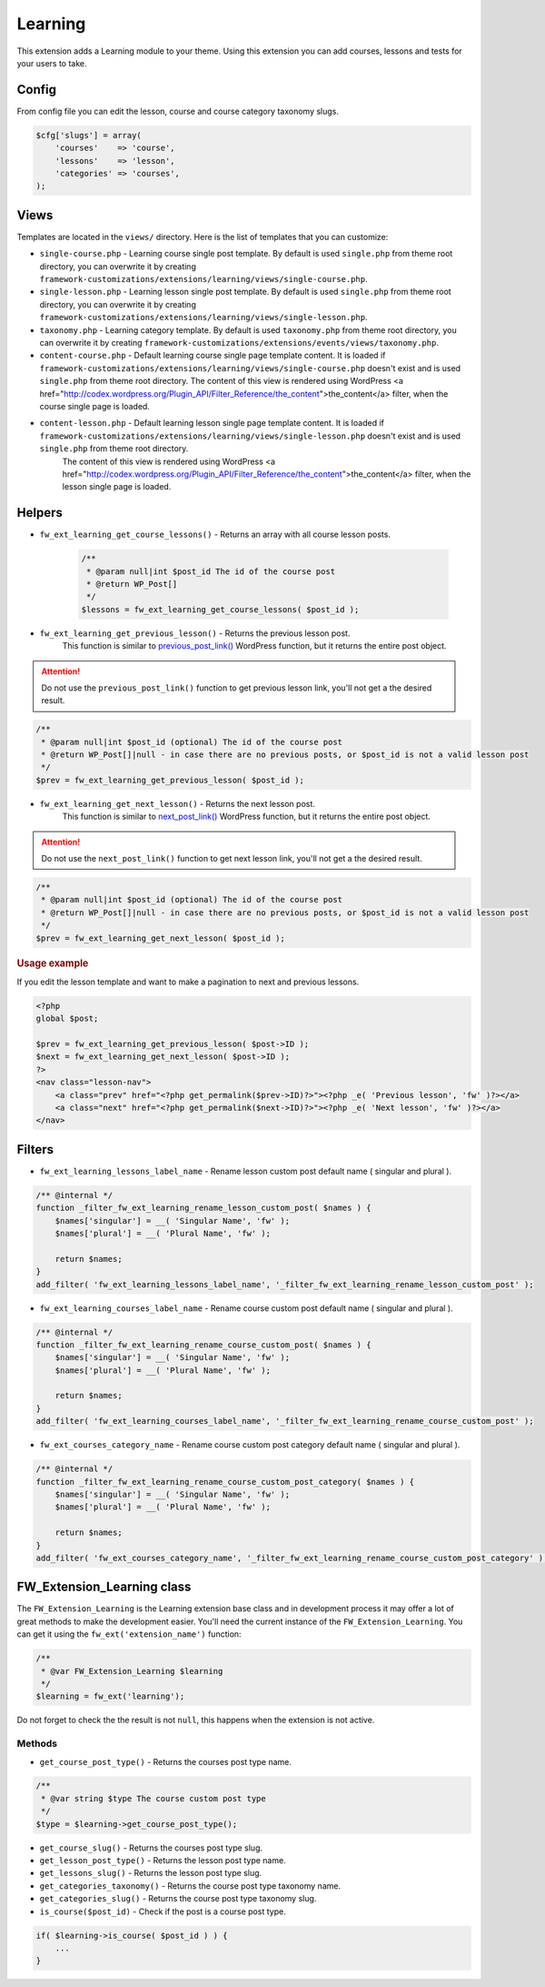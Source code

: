 Learning
========

This extension adds a Learning module to your theme. Using this extension you can add courses, lessons and tests for your users to take.

Config
------

From config file you can edit the lesson, course and course category taxonomy slugs.

.. code-block:: php

    $cfg['slugs'] = array(
        'courses'    => 'course',
        'lessons'    => 'lesson',
        'categories' => 'courses',
    );

Views
-----

Templates are located in the ``views/`` directory. Here is the list of templates that you can customize:

* ``single-course.php`` - Learning course single post template. By default is used ``single.php`` from theme root directory, you can overwrite it by creating ``framework-customizations/extensions/learning/views/single-course.php``.
* ``single-lesson.php`` - Learning lesson single post template. By default is used ``single.php`` from theme root directory, you can overwrite it by creating ``framework-customizations/extensions/learning/views/single-lesson.php``.
* ``taxonomy.php`` - Learning category template. By default is used ``taxonomy.php`` from theme root directory, you can overwrite it by creating ``framework-customizations/extensions/events/views/taxonomy.php``.
* ``content-course.php`` - Default learning course single page template content. It is loaded if ``framework-customizations/extensions/learning/views/single-course.php`` doesn't exist and is used ``single.php`` from theme root directory.
  The content of this view is rendered using WordPress <a href="http://codex.wordpress.org/Plugin_API/Filter_Reference/the_content">the_content</a> filter, when the course single page is loaded.
* ``content-lesson.php`` - Default learning lesson single page template content. It is loaded if ``framework-customizations/extensions/learning/views/single-lesson.php`` doesn't exist and is used ``single.php`` from theme root directory.
    The content of this view is rendered using WordPress <a href="http://codex.wordpress.org/Plugin_API/Filter_Reference/the_content">the_content</a> filter, when the lesson single page is loaded.

Helpers
-------

* ``fw_ext_learning_get_course_lessons()`` - Returns an array with all course lesson posts.

    .. code-block:: php

        /**
         * @param null|int $post_id The id of the course post
         * @return WP_Post[]
         */
        $lessons = fw_ext_learning_get_course_lessons( $post_id );

* ``fw_ext_learning_get_previous_lesson()`` - Returns the previous lesson post.
    This function is similar to `previous_post_link() <http://codex.wordpress.org/Function_Reference/previous_post_link>`__  WordPress function, but it returns the entire post object.

.. attention::

    Do not use the ``previous_post_link()`` function to get previous lesson link, you'll not get a the desired result.

.. code-block:: php

    /**
     * @param null|int $post_id (optional) The id of the course post
     * @return WP_Post[]|null - in case there are no previous posts, or $post_id is not a valid lesson post
     */
    $prev = fw_ext_learning_get_previous_lesson( $post_id );

* ``fw_ext_learning_get_next_lesson()`` - Returns the next lesson post. 
    This function is similar to `next_post_link() <http://codex.wordpress.org/Function_Reference/next_post_link>`__  WordPress function, but it returns the entire post object.

.. attention::

    Do not use the ``next_post_link()`` function to get next lesson link, you'll not get a the desired result.

.. code-block:: php

    /**
     * @param null|int $post_id (optional) The id of the course post
     * @return WP_Post[]|null - in case there are no previous posts, or $post_id is not a valid lesson post
     */
    $prev = fw_ext_learning_get_next_lesson( $post_id );

.. rubric:: Usage example

If you edit the lesson template and want to make a pagination to next and previous lessons.

.. code-block:: php

    <?php
    global $post;

    $prev = fw_ext_learning_get_previous_lesson( $post->ID );
    $next = fw_ext_learning_get_next_lesson( $post->ID );
    ?>
    <nav class="lesson-nav">
        <a class="prev" href="<?php get_permalink($prev->ID)?>"><?php _e( 'Previous lesson', 'fw' )?></a>
        <a class="next" href="<?php get_permalink($next->ID)?>"><?php _e( 'Next lesson', 'fw' )?></a>
    </nav>

Filters
-------

* ``fw_ext_learning_lessons_label_name`` - Rename lesson custom post default name ( singular and plural ).

.. code-block:: php

    /** @internal */
    function _filter_fw_ext_learning_rename_lesson_custom_post( $names ) {
        $names['singular'] = __( 'Singular Name', 'fw' );
        $names['plural'] = __( 'Plural Name', 'fw' );

        return $names;
    }
    add_filter( 'fw_ext_learning_lessons_label_name', '_filter_fw_ext_learning_rename_lesson_custom_post' );

* ``fw_ext_learning_courses_label_name`` - Rename course custom post default name ( singular and plural ).

.. code-block:: php

    /** @internal */
    function _filter_fw_ext_learning_rename_course_custom_post( $names ) {
        $names['singular'] = __( 'Singular Name', 'fw' );
        $names['plural'] = __( 'Plural Name', 'fw' );

        return $names;
    }
    add_filter( 'fw_ext_learning_courses_label_name', '_filter_fw_ext_learning_rename_course_custom_post' );

* ``fw_ext_courses_category_name`` - Rename course custom post category default name ( singular and plural ).

.. code-block:: php

    /** @internal */
    function _filter_fw_ext_learning_rename_course_custom_post_category( $names ) {
        $names['singular'] = __( 'Singular Name', 'fw' );
        $names['plural'] = __( 'Plural Name', 'fw' );

        return $names;
    }
    add_filter( 'fw_ext_courses_category_name', '_filter_fw_ext_learning_rename_course_custom_post_category' );

FW_Extension_Learning class
---------------------------

The ``FW_Extension_Learning`` is the Learning extension base class and in development process it may offer a lot of great methods to make the development easier.
You'll need the current instance of the ``FW_Extension_Learning``. You can get it using the ``fw_ext('extension_name')`` function:

.. code-block:: php

    /**
     * @var FW_Extension_Learning $learning
     */
    $learning = fw_ext('learning');

Do not forget to check the the result is not ``null``, this happens when the extension is not active.

Methods
^^^^^^^

* ``get_course_post_type()`` - Returns the courses post type name.

.. code-block:: php

    /**
     * @var string $type The course custom post type
     */
    $type = $learning->get_course_post_type();

* ``get_course_slug()`` - Returns the courses post type slug.

* ``get_lesson_post_type()`` - Returns the lesson post type name.

* ``get_lessons_slug()`` - Returns the lesson post type slug.

* ``get_categories_taxonomy()`` - Returns the course post type taxonomy name.

* ``get_categories_slug()`` - Returns the course post type taxonomy slug.

* ``is_course($post_id)`` - Check if the post is a course post type.

.. code-block:: php

    if( $learning->is_course( $post_id ) ) {
        ...
    }
